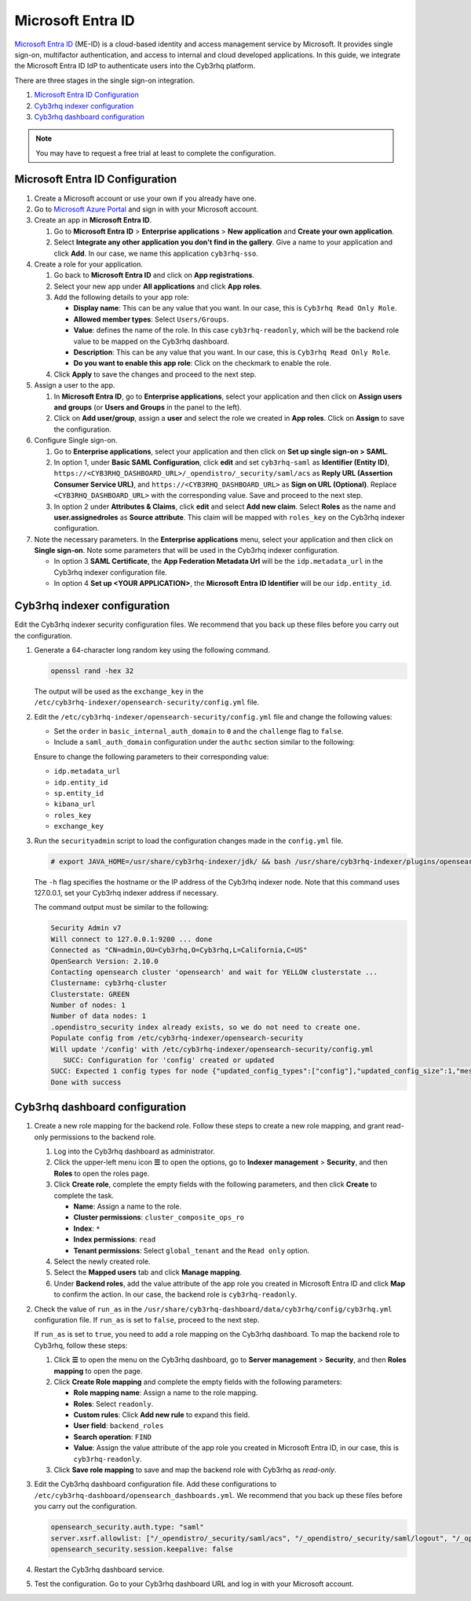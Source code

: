 .. Copyright (C) 2015, Cyb3rhq, Inc.

.. meta::
   :description: Microsoft Entra ID is a cloud-based identity and access management service by Microsoft. Learn more about it and the read-only role in this section of the Cyb3rhq documentation.

Microsoft Entra ID
==================

`Microsoft Entra ID <https://portal.azure.com/>`_ (ME-ID) is a cloud-based identity and access management service by Microsoft. It provides single sign-on, multifactor authentication, and access to internal and cloud developed applications. In this guide, we integrate the Microsoft Entra ID IdP to authenticate users into the Cyb3rhq platform.

There are three stages in the single sign-on integration.

#. `Microsoft Entra ID Configuration`_
#. `Cyb3rhq indexer configuration`_
#. `Cyb3rhq dashboard configuration`_
   
.. note::

   You may have to request a free trial at least to complete the configuration. 

Microsoft Entra ID Configuration
--------------------------------

#. Create a Microsoft account or use your own if you already have one.
#. Go to `Microsoft Azure Portal <https://portal.azure.com/>`_ and sign in with your Microsoft account.
#. Create an app in **Microsoft Entra ID**.

   #. Go to **Microsoft Entra ID** > **Enterprise applications** > **New application** and **Create your own application**. 

   #. Select **Integrate any other application you don't find in the gallery**. Give a name to your application and click **Add**. In our case, we name this application ``cyb3rhq-sso``.

   .. thumbnail:: /images/single-sign-on/azure-active-directory/01-go-to-azure-active-directory.png
      :title: Create an app in Microsoft Entra ID
      :align: center
      :width: 80%

#. Create a role for your application.

   #. Go back to **Microsoft Entra ID** and click on **App registrations**.

      .. thumbnail:: /images/single-sign-on/azure-active-directory/read-only/02-click-on-app-registrations-RO.png
         :title: Click on App registrations
         :align: center
         :width: 80%

   #. Select your new app under **All applications** and click **App roles**.

      .. thumbnail:: /images/single-sign-on/azure-active-directory/read-only/03-select-app-roles-RO.png
         :title: Select your new app
         :align: center
         :width: 80%

   #. Add the following details to your app role:

      -  **Display name**: This can be any value that you want. In our case, this is ``Cyb3rhq Read Only Role``.
      -  **Allowed member types**: Select ``Users/Groups``.
      -  **Value**: defines the name of the role. In this case ``cyb3rhq-readonly``, which will be the backend role value to be mapped on the Cyb3rhq dashboard.
      -  **Description**: This can be any value that you want. In our case, this is ``Cyb3rhq Read Only Role``.
      -  **Do you want to enable this app role**: Click on the checkmark to enable the role.

      .. thumbnail:: /images/single-sign-on/azure-active-directory/read-only/04-create-app-roles-RO.png

   #. Click **Apply** to save the changes and proceed to the next step.

#. Assign a user to the app.

   #. In **Microsoft Entra ID**, go to **Enterprise applications**, select your application and then click on **Assign users and groups** (or **Users and Groups** in the panel to the left).

      .. thumbnail:: /images/single-sign-on/azure-active-directory/read-only/05-assign-a-user-to-the-app-RO.png
         :title: Assign a user to the app
         :align: center
         :width: 80%

   #. Click on **Add user/group**, assign a **user** and select the role we created in **App roles**. Click on **Assign** to save the configuration.

      .. thumbnail:: /images/single-sign-on/azure-active-directory/read-only/06-click-on-add-user-group-RO.png
         :title: Click on Add user/group
         :align: center
         :width: 80%

#. Configure Single sign-on.

   #. Go to **Enterprise applications**, select your application and then click on **Set up single sign-on > SAML**.

      .. thumbnail:: /images/single-sign-on/azure-active-directory/read-only/07-configure-single-sign-on-RO.png
         :title: Configure Single sign-on
         :align: center
         :width: 80%

      .. thumbnail:: /images/single-sign-on/azure-active-directory/read-only/08-set-up-single-sign-on-SAML-RO.png
         :title: Set up single sign-on > SAML
         :align: center
         :width: 80%
    
      .. thumbnail:: /images/single-sign-on/azure-active-directory/read-only/09-set-up-single-sign-on-SAML-RO.png
         :title: Set up single sign-on > SAML 
         :align: center
         :width: 80%
    
      .. thumbnail:: /images/single-sign-on/azure-active-directory/read-only/10-set-up-single-sign-on-SAML-RO.png
         :title: Set up single sign-on > SAML
         :align: center
         :width: 80%

   #. In option 1, under  **Basic SAML Configuration**, click **edit** and set ``cyb3rhq-saml`` as **Identifier (Entity ID)**, ``https://<CYB3RHQ_DASHBOARD_URL>/_opendistro/_security/saml/acs`` as **Reply URL (Assertion Consumer Service URL)**, and ``https://<CYB3RHQ_DASHBOARD_URL>`` as **Sign on URL (Optional)**. Replace ``<CYB3RHQ_DASHBOARD_URL>`` with the corresponding value. Save and proceed to the next step.

      .. thumbnail:: /images/single-sign-on/azure-active-directory/read-only/11-click-edit-and-set-cyb3rhq-saml-RO.png
         :title: Click edit and set cyb3rhq-saml
         :align: center
         :width: 80%

   #. In option 2 under **Attributes & Claims**, click **edit** and select **Add new claim**. Select **Roles** as the name and **user.assignedroles** as **Source attribute**. This claim will be mapped with ``roles_key`` on the Cyb3rhq indexer configuration.

      .. thumbnail:: /images/single-sign-on/azure-active-directory/12-click-edit-and-select-add-new-claim.png
         :title: Click edit and select Add new claim
         :align: center
         :width: 80%

#. Note the necessary parameters. In the **Enterprise applications** menu, select your application and then click on **Single sign-on**. Note some parameters that will be used in the Cyb3rhq indexer configuration.

   - In option 3 **SAML Certificate**, the **App Federation Metadata Url** will be the ``idp.metadata_url`` in the Cyb3rhq indexer configuration file.

   - In option 4 **Set up <YOUR APPLICATION>**, the **Microsoft Entra ID Identifier** will be our ``idp.entity_id``.

Cyb3rhq indexer configuration
---------------------------

Edit the Cyb3rhq indexer security configuration files. We recommend that you back up these files before you carry out the configuration.

#. Generate a 64-character long random key using the following command.

   .. code-block:: console

      openssl rand -hex 32

   The output will be used as the ``exchange_key`` in the ``/etc/cyb3rhq-indexer/opensearch-security/config.yml`` file.

#. Edit the ``/etc/cyb3rhq-indexer/opensearch-security/config.yml`` file and change the following values:

   - Set the ``order`` in ``basic_internal_auth_domain`` to ``0`` and the ``challenge`` flag to ``false``. 

   - Include a ``saml_auth_domain`` configuration under the ``authc`` section similar to the following:

   .. code-block:: yaml
      :emphasize-lines: 7,10,22,23,25,26,27,28

          authc:
      ...
            basic_internal_auth_domain:
              description: "Authenticate via HTTP Basic against internal users database"
              http_enabled: true
              transport_enabled: true
              order: 0
              http_authenticator:
                type: "basic"
                challenge: false
              authentication_backend:
                type: "intern"
            saml_auth_domain:
              http_enabled: true
              transport_enabled: false
              order: 1
              http_authenticator:
                type: saml
                challenge: true
                config:
                  idp:
                    metadata_url: https://login.microsoftonline.com/...
                    entity_id: https://sts.windows.net/...
                  sp:
                    entity_id: cyb3rhq-saml
                  kibana_url: https://<CYB3RHQ_DASHBOARD_URL>
                  roles_key: Roles
                  exchange_key: 'b1d6dd32753374557dcf92e241.......'
              authentication_backend:
                type: noop


   Ensure to change the following parameters to their corresponding value:

   - ``idp.metadata_url``
   - ``idp.entity_id``
   - ``sp.entity_id``
   - ``kibana_url``
   - ``roles_key``
   - ``exchange_key``

#. Run the ``securityadmin`` script to load the configuration changes made in the ``config.yml`` file.

   .. code-block:: console

      # export JAVA_HOME=/usr/share/cyb3rhq-indexer/jdk/ && bash /usr/share/cyb3rhq-indexer/plugins/opensearch-security/tools/securityadmin.sh -f /etc/cyb3rhq-indexer/opensearch-security/config.yml -icl -key /etc/cyb3rhq-indexer/certs/admin-key.pem -cert /etc/cyb3rhq-indexer/certs/admin.pem -cacert /etc/cyb3rhq-indexer/certs/root-ca.pem -h 127.0.0.1 -nhnv

   The ``-h`` flag specifies the hostname or the IP address of the Cyb3rhq indexer node. Note that this command uses 127.0.0.1, set your Cyb3rhq indexer address if necessary.

   The command output must be similar to the following:

   .. code-block:: console
      :class: output

      Security Admin v7
      Will connect to 127.0.0.1:9200 ... done
      Connected as "CN=admin,OU=Cyb3rhq,O=Cyb3rhq,L=California,C=US"
      OpenSearch Version: 2.10.0
      Contacting opensearch cluster 'opensearch' and wait for YELLOW clusterstate ...
      Clustername: cyb3rhq-cluster
      Clusterstate: GREEN
      Number of nodes: 1
      Number of data nodes: 1
      .opendistro_security index already exists, so we do not need to create one.
      Populate config from /etc/cyb3rhq-indexer/opensearch-security
      Will update '/config' with /etc/cyb3rhq-indexer/opensearch-security/config.yml 
         SUCC: Configuration for 'config' created or updated
      SUCC: Expected 1 config types for node {"updated_config_types":["config"],"updated_config_size":1,"message":null} is 1 (["config"]) due to: null
      Done with success

Cyb3rhq dashboard configuration
-----------------------------

#. Create a new role mapping for the backend role. Follow these steps to create a new role mapping, and grant read-only permissions to the backend role.

   #. Log into the Cyb3rhq dashboard as administrator.
   #. Click the upper-left menu icon **☰** to open the options, go to **Indexer management** > **Security**, and then **Roles** to open the roles page.
   #. Click **Create role**, complete the empty fields with the following parameters, and then click **Create** to complete the task.

      -  **Name**: Assign a name to the role.
      -  **Cluster permissions**: ``cluster_composite_ops_ro``
      -  **Index**: ``*``
      -  **Index permissions**: ``read``
      -  **Tenant permissions**: Select ``global_tenant`` and the ``Read only`` option.
   #. Select the newly created role.
   #. Select the **Mapped users** tab and click **Manage mapping**.
   #. Under **Backend roles**, add the value attribute of the app role you created in Microsoft Entra ID and click **Map** to confirm the action. In our case, the backend role is ``cyb3rhq-readonly``.

#. Check the value of ``run_as`` in the ``/usr/share/cyb3rhq-dashboard/data/cyb3rhq/config/cyb3rhq.yml`` configuration file. If ``run_as`` is set to ``false``, proceed to the next step.

   .. code-block:: yaml
      :emphasize-lines: 7

      hosts:
        - default:
            url: https://127.0.0.1
            port: 55000
            username: cyb3rhq-wui
            password: "<cyb3rhq-wui-password>"
            run_as: false

   If ``run_as`` is set to ``true``, you need to add a role mapping on the Cyb3rhq dashboard. To map the backend role to Cyb3rhq, follow these steps:

   #. Click **☰** to open the menu on the Cyb3rhq dashboard, go to **Server management** > **Security**, and then **Roles mapping** to open the page.

      .. thumbnail:: /images/single-sign-on/Cyb3rhq-role-mapping.gif
         :title: Cyb3rhq role mapping
         :alt: Cyb3rhq role mapping 
         :align: center
         :width: 80%

   #. Click **Create Role mapping** and complete the empty fields with the following parameters:

      - **Role mapping name**: Assign a name to the role mapping.
      - **Roles**: Select ``readonly``.
      - **Custom rules**: Click **Add new rule** to expand this field.
      - **User field**: ``backend_roles``
      - **Search operation**: ``FIND``
      - **Value**: Assign the value attribute of the app role you created  in Microsoft Entra ID, in our case, this is ``cyb3rhq-readonly``.

      .. thumbnail:: /images/single-sign-on/azure-active-directory/read-only/Cyb3rhq-role-mapping-RO.png
         :title: Create Cyb3rhq role mapping
         :alt: Create Cyb3rhq role mapping 
         :align: center
         :width: 80%      

   #. Click **Save role mapping** to save and map the backend role with Cyb3rhq as *read-only*.

#. Edit the Cyb3rhq dashboard configuration file. Add these configurations to ``/etc/cyb3rhq-dashboard/opensearch_dashboards.yml``. We recommend that you back up these files before you carry out the configuration.

   .. code-block:: console  

      opensearch_security.auth.type: "saml"
      server.xsrf.allowlist: ["/_opendistro/_security/saml/acs", "/_opendistro/_security/saml/logout", "/_opendistro/_security/saml/acs/idpinitiated"]
      opensearch_security.session.keepalive: false

#. Restart the Cyb3rhq dashboard service.

   .. include:: /_templates/common/restart_dashboard.rst

#. Test the configuration. Go to your Cyb3rhq dashboard URL and log in with your Microsoft account. 
